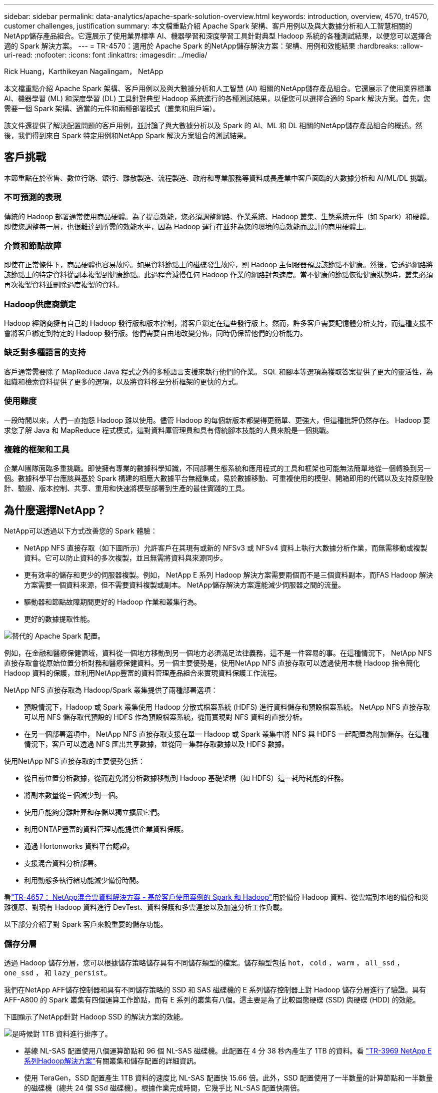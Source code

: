 ---
sidebar: sidebar 
permalink: data-analytics/apache-spark-solution-overview.html 
keywords: introduction, overview, 4570, tr4570, customer challenges, justification 
summary: 本文檔重點介紹 Apache Spark 架構、客戶用例以及與大數據分析和人工智慧相關的NetApp儲存產品組合。它還展示了使用業界標準 AI、機器學習和深度學習工具針對典型 Hadoop 系統的各種測試結果，以便您可以選擇合適的 Spark 解決方案。 
---
= TR-4570：適用於 Apache Spark 的NetApp儲存解決方案：架構、用例和效能結果
:hardbreaks:
:allow-uri-read: 
:nofooter: 
:icons: font
:linkattrs: 
:imagesdir: ../media/


Rick Huang，Karthikeyan Nagalingam， NetApp

[role="lead"]
本文檔重點介紹 Apache Spark 架構、客戶用例以及與大數據分析和人工智慧 (AI) 相關的NetApp儲存產品組合。它還展示了使用業界標準 AI、機器學習 (ML) 和深度學習 (DL) 工具針對典型 Hadoop 系統進行的各種測試結果，以便您可以選擇合適的 Spark 解決方案。首先，您需要一個 Spark 架構、適當的元件和兩種部署模式（叢集和用戶端）。

該文件還提供了解決配置問題的客戶用例，並討論了與大數據分析以及 Spark 的 AI、ML 和 DL 相關的NetApp儲存產品組合的概述。然後，我們得到來自 Spark 特定用例和NetApp Spark 解決方案組合的測試結果。



== 客戶挑戰

本節重點在於零售、數位行銷、銀行、離散製造、流程製造、政府和專業服務等資料成長產業中客戶面臨的大數據分析和 AI/ML/DL 挑戰。



=== 不可預測的表現

傳統的 Hadoop 部署通常使用商品硬體。為了提高效能，您必須調整網路、作業系統、Hadoop 叢集、生態系統元件（如 Spark）和硬體。即使您調整每一層，也很難達到所需的效能水平，因為 Hadoop 運行在並非為您的環境的高效能而設計的商用硬體上。



=== 介質和節點故障

即使在正常條件下，商品硬體也容易故障。如果資料節點上的磁碟發生故障，則 Hadoop 主伺服器預設該節點不健康。然後，它透過網路將該節點上的特定資料從副本複製到健康節點。此過程會減慢任何 Hadoop 作業的網路封包速度。當不健康的節點恢復健康狀態時，叢集必須再次複製資料並刪除過度複製的資料。



=== Hadoop供應商鎖定

Hadoop 經銷商擁有自己的 Hadoop 發行版和版本控制，將客戶鎖定在這些發行版上。然而，許多客戶需要記憶體分析支持，而這種支援不會將客戶綁定到特定的 Hadoop 發行版。他們需要自由地改變分佈，同時仍保留他們的分析能力。



=== 缺乏對多種語言的支持

客戶通常需要除了 MapReduce Java 程式之外的多種語言支援來執行他們的作業。  SQL 和腳本等選項為獲取答案提供了更大的靈活性，為組織和檢索資料提供了更多的選項，以及將資料移至分析框架的更快的方式。



=== 使用難度

一段時間以來，人們一直抱怨 Hadoop 難以使用。儘管 Hadoop 的每個新版本都變得更簡單、更強大，但這種批評仍然存在。  Hadoop 要求您了解 Java 和 MapReduce 程式模式，這對資料庫管理員和具有傳統腳本技能的人員來說是一個挑戰。



=== 複雜的框架和工具

企業AI團隊面臨多重挑戰。即使擁有專業的數據科學知識，不同部署生態系統和應用程式的工具和框架也可能無法簡單地從一個轉換到另一個。數據科學平台應該與基於 Spark 構建的相應大數據平台無縫集成，易於數據移動、可重複使用的模型、開箱即用的代碼以及支持原型設計、驗證、版本控制、共享、重用和快速將模型部署到生產的最佳實踐的工具。



== 為什麼選擇NetApp？

NetApp可以透過以下方式改善您的 Spark 體驗：

* NetApp NFS 直接存取（如下圖所示）允許客戶在其現有或新的 NFSv3 或 NFSv4 資料上執行大數據分析作業，而無需移動或複製資料。它可以防止資料的多次複製，並且無需將資料與來源同步。
* 更有效率的儲存和更少的伺服器複製。例如， NetApp E 系列 Hadoop 解決方案需要兩個而不是三個資料副本，而FAS Hadoop 解決方案需要一個資料來源，但不需要資料複製或副本。  NetApp儲存解決方案還能減少伺服器之間的流量。
* 驅動器和節點故障期間更好的 Hadoop 作業和叢集行為。
* 更好的數據提取性能。


image:apache-spark-001.png["替代的 Apache Spark 配置。"]

例如，在金融和醫療保健領域，資料從一個地方移動到另一個地方必須滿足法律義務，這不是一件容易的事。在這種情況下， NetApp NFS 直接存取會從原始位置分析財務和醫療保健資料。另一個主要優勢是，使用NetApp NFS 直接存取可以透過使用本機 Hadoop 指令簡化 Hadoop 資料的保護，並利用NetApp豐富的資料管理產品組合來實現資料保護工作流程。

NetApp NFS 直接存取為 Hadoop/Spark 叢集提供了兩種部署選項：

* 預設情況下，Hadoop 或 Spark 叢集使用 Hadoop 分散式檔案系統 (HDFS) 進行資料儲存和預設檔案系統。  NetApp NFS 直接存取可以用 NFS 儲存取代預設的 HDFS 作為預設檔案系統，從而實現對 NFS 資料的直接分析。
* 在另一個部署選項中， NetApp NFS 直接存取支援在單一 Hadoop 或 Spark 叢集中將 NFS 與 HDFS 一起配置為附加儲存。在這種情況下，客戶可以透過 NFS 匯出共享數據，並從同一集群存取數據以及 HDFS 數據。


使用NetApp NFS 直接存取的主要優勢包括：

* 從目前位置分析數據，從而避免將分析數據移動到 Hadoop 基礎架構（如 HDFS）這一耗時耗能的任務。
* 將副本數量從三個減少到一個。
* 使用戶能夠分離計算和存儲以獨立擴展它們。
* 利用ONTAP豐富的資料管理功能提供企業資料保護。
* 通過 Hortonworks 資料平台認證。
* 支援混合資料分析部署。
* 利用動態多執行緒功能減少備份時間。


看link:hdcs-sh-solution-overview.html["TR-4657： NetApp混合雲資料解決方案 - 基於客戶使用案例的 Spark 和 Hadoop"^]用於備份 Hadoop 資料、從雲端到本地的備份和災難復原、對現有 Hadoop 資料進行 DevTest、資料保護和多雲連接以及加速分析工作負載。

以下部分介紹了對 Spark 客戶來說重要的儲存功能。



=== 儲存分層

透過 Hadoop 儲存分層，您可以根據儲存策略儲存具有不同儲存類型的檔案。儲存類型包括 `hot`， `cold` ， `warm` ， `all_ssd` ， `one_ssd` ， 和 `lazy_persist`。

我們在NetApp AFF儲存控制器和具有不同儲存策略的 SSD 和 SAS 磁碟機的 E 系列儲存控制器上對 Hadoop 儲存分層進行了驗證。具有AFF-A800 的 Spark 叢集有四個運算工作節點，而有 E 系列的叢集有八個。這主要是為了比較固態硬碟 (SSD) 與硬碟 (HDD) 的效能。

下圖顯示了NetApp針對 Hadoop SSD 的解決方案的效能。

image:apache-spark-002.png["是時候對 1TB 資料進行排序了。"]

* 基線 NL-SAS 配置使用八個運算節點和 96 個 NL-SAS 磁碟機。此配置在 4 分 38 秒內產生了 1TB 的資料。看 https://www.netapp.com/pdf.html?item=/media/16462-tr-3969.pdf["TR-3969 NetApp E系列Hadoop解決方案"^]有關叢集和儲存配置的詳細資訊。
* 使用 TeraGen，SSD 配置產生 1TB 資料的速度比 NL-SAS 配置快 15.66 倍。此外，SSD 配置使用了一半數量的計算節點和一半數量的磁碟機（總共 24 個 SSd 磁碟機）。根據作業完成時間，它幾乎比 NL-SAS 配置快兩倍。
* 使用 TeraSort，SSD 配置對 1TB 資料的排序速度比 NL-SAS 配置快 1138.36 倍。此外，SSD 配置使用了一半數量的計算節點和一半數量的磁碟機（總共 24 個 SSd 磁碟機）。因此，每個驅動器的速度大約比 NL-SAS 配置快三倍。
* 重點是從旋轉磁碟過渡到全快閃記憶體可以提高效能。計算節點的數量不是瓶頸。借助 NetApp 的全快閃存儲，運行時性能可以很好地擴展。
* 使用 NFS，資料在功能上相當於被集中在一起，這可以根據您的工作負載減少計算節點的數量。  Apache Spark 叢集使用者在更改運算節點數量時不必手動重新平衡資料。




=== 效能擴展 - 橫向擴展

當您需要從AFF解決方案中的 Hadoop 叢集取得更多運算能力時，您可以新增具有適當數量儲存控制器的資料節點。  NetApp建議從每個儲存控制器陣列 4 個資料節點開始，然後根據工作負載特性將每個儲存控制器的資料節點數量增加到 8 個。

AFF和FAS非常適合就地分析。根據運算需求，您可以新增節點管理器，且無中斷操作可讓您按需新增儲存控制器而無需停機。我們提供AFF和FAS的豐富功能，例如 NVME 媒體支援、保證效率、資料減少、QOS、預測分析、雲端分層、複製、雲端部署和安全性。為了幫助客戶滿足他們的需求， NetApp提供了檔案系統分析、配額和機上負載平衡等功能，無需額外的授權費用。 NetApp在並發作業數量、更低的延遲、更簡單的操作以及更高的每秒千兆位元組吞吐量方面比我們的競爭對手錶現更好。此外， NetApp Cloud Volumes ONTAP可在三大雲端供應商上運作。



=== 效能擴展 - 擴大規模

當您需要額外的儲存容量時，擴充功能可讓您將磁碟機新增至AFF、 FAS和 E 系列系統。使用Cloud Volumes ONTAP，將儲存擴展到 PB 層級需要結合兩個因素：將不常用的資料從區塊儲存分層到物件存儲，以及堆疊Cloud Volumes ONTAP授權而無需額外的運算。



=== 多種協定

NetApp系統支援大多數 Hadoop 部署協議，包括 SAS、iSCSI、FCP、InfiniBand 和 NFS。



=== 營運和支援的解決方案

本文檔中所述的 Hadoop 解決方案由NetApp支援。這些解決方案也經過了主要 Hadoop 經銷商的認證。欲了解更多信息，請參閱 http://hortonworks.com/partner/netapp/["Hortonworks"^]站點和 Cloudera http://www.cloudera.com/partners/partners-listing.html?q=netapp["認證"^]和 http://www.cloudera.com/partners/solutions/netapp.html["夥伴"^]站點。
